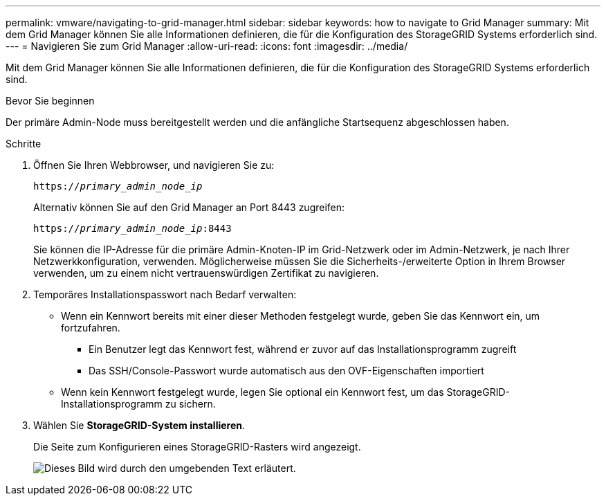 ---
permalink: vmware/navigating-to-grid-manager.html 
sidebar: sidebar 
keywords: how to navigate to Grid Manager 
summary: Mit dem Grid Manager können Sie alle Informationen definieren, die für die Konfiguration des StorageGRID Systems erforderlich sind. 
---
= Navigieren Sie zum Grid Manager
:allow-uri-read: 
:icons: font
:imagesdir: ../media/


[role="lead"]
Mit dem Grid Manager können Sie alle Informationen definieren, die für die Konfiguration des StorageGRID Systems erforderlich sind.

.Bevor Sie beginnen
Der primäre Admin-Node muss bereitgestellt werden und die anfängliche Startsequenz abgeschlossen haben.

.Schritte
. Öffnen Sie Ihren Webbrowser, und navigieren Sie zu:
+
`https://_primary_admin_node_ip_`

+
Alternativ können Sie auf den Grid Manager an Port 8443 zugreifen:

+
`https://_primary_admin_node_ip_:8443`

+
Sie können die IP-Adresse für die primäre Admin-Knoten-IP im Grid-Netzwerk oder im Admin-Netzwerk, je nach Ihrer Netzwerkkonfiguration, verwenden. Möglicherweise müssen Sie die Sicherheits-/erweiterte Option in Ihrem Browser verwenden, um zu einem nicht vertrauenswürdigen Zertifikat zu navigieren.

. Temporäres Installationspasswort nach Bedarf verwalten:
+
** Wenn ein Kennwort bereits mit einer dieser Methoden festgelegt wurde, geben Sie das Kennwort ein, um fortzufahren.
+
*** Ein Benutzer legt das Kennwort fest, während er zuvor auf das Installationsprogramm zugreift
*** Das SSH/Console-Passwort wurde automatisch aus den OVF-Eigenschaften importiert


** Wenn kein Kennwort festgelegt wurde, legen Sie optional ein Kennwort fest, um das StorageGRID-Installationsprogramm zu sichern.


. Wählen Sie *StorageGRID-System installieren*.
+
Die Seite zum Konfigurieren eines StorageGRID-Rasters wird angezeigt.

+
image::../media/gmi_installer_first_screen.gif[Dieses Bild wird durch den umgebenden Text erläutert.]


